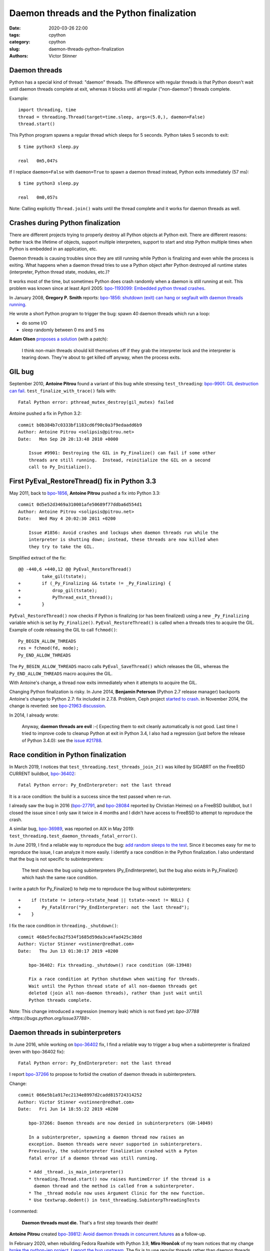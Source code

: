 ++++++++++++++++++++++++++++++++++++++++++
Daemon threads and the Python finalization
++++++++++++++++++++++++++++++++++++++++++

:date: 2020-03-26 22:00
:tags: cpython
:category: cpython
:slug: daemon-threads-python-finalization
:authors: Victor Stinner

Daemon threads
==============

Python has a special kind of thread: "daemon" threads. The difference with
regular threads is that Python doesn't wait until daemon threads complete at
exit, whereas it blocks until all regular ("non-daemon") threads complete.

Example::

    import threading, time
    thread = threading.Thread(target=time.sleep, args=(5.0,), daemon=False)
    thread.start()

This Python program spawns a regular thread which sleeps for 5 seconds. Python
takes 5 seconds to exit::

    $ time python3 sleep.py

    real   0m5,047s

If I replace ``daemon=False`` with ``daemon=True`` to spawn a daemon thread
instead, Python exits immediately (57 ms)::

    $ time python3 sleep.py

    real   0m0,057s

Note: Calling explicitly ``Thread.join()`` waits until the thread complete and
it works for daemon threads as well.


Crashes during Python finalization
==================================

There are different projects trying to properly destroy all Python objects at
Python exit. There are different reasons: better track the lifetime of objects,
support multiple interpreters, support to start and stop Python multiple times
when Python is embedded in an application, etc.

Daemon threads is causing troubles since they are still running while Python is
finalizing and even while the process is exiting. What happens when a daemon
thread tries to use a Python object after Python destroyed all runtime states
(interpreter, Python thread state, modules, etc.)?

It works most of the time, but sometimes Python does crash randomly when a
daemon is still running at exit. This problem was known since at least April
2005: `bpo-1193099: Embedded python thread crashes
<https://bugs.python.org/issue1193099>`_.

In January 2008, **Gregory P. Smith** reports:
`bpo-1856: shutdown (exit) can hang or segfault with daemon threads running
<https://bugs.python.org/issue1856#msg60014>`_.

He wrote a short Python program to trigger the bug: spawn 40 daemon threads
which run a loop:

* do some I/O
* sleep randomly between 0 ms and 5 ms

**Adam Olsen** `proposes a solution
<https://bugs.python.org/issue1856#msg60059>`_ (with a patch):

    I think non-main threads should kill themselves off if they grab the
    interpreter lock and the interpreter is tearing down. They're about to get
    killed off anyway, when the process exits.

GIL bug
=======

September 2010, **Antoine Pitrou** found a variant of this bug while stressing
``test_threading``: `bpo-9901: GIL destruction can fail
<https://bugs.python.org/issue9901>`_. ``test_finalize_with_trace()`` fails
with::

    Fatal Python error: pthread_mutex_destroy(gil_mutex) failed

Antoine pushed a fix in Python 3.2::

    commit b0b384b7c0333bf1183cd6f90c0a3f9edaadd6b9
    Author: Antoine Pitrou <solipsis@pitrou.net>
    Date:   Mon Sep 20 20:13:48 2010 +0000

        Issue #9901: Destroying the GIL in Py_Finalize() can fail if some other
        threads are still running.  Instead, reinitialize the GIL on a second
        call to Py_Initialize().

First PyEval_RestoreThread() fix in Python 3.3
==============================================

May 2011, back to `bpo-1856 <https://bugs.python.org/issue1856#msg60014>`__,
**Antoine Pitrou** pushed a fix into Python 3.3::

    commit 0d5e52d3469a310001afe50689f77ddba6d554d1
    Author: Antoine Pitrou <solipsis@pitrou.net>
    Date:   Wed May 4 20:02:30 2011 +0200

        Issue #1856: Avoid crashes and lockups when daemon threads run while the
        interpreter is shutting down; instead, these threads are now killed when
        they try to take the GIL.

Simplified extract of the fix::

    @@ -440,6 +440,12 @@ PyEval_RestoreThread()
             take_gil(tstate);
    +        if (_Py_Finalizing && tstate != _Py_Finalizing) {
    +            drop_gil(tstate);
    +            PyThread_exit_thread();
    +        }

``PyEval_RestoreThread()`` now checks if Python is finalizing (or has been
finalized) using a new ``_Py_Finalizing`` variable which is set by
``Py_Finalize()``. ``PyEval_RestoreThread()`` is called when a threads tries
to acquire the GIL. Example of code releasing the GIL to call ``fchmod()``::

        Py_BEGIN_ALLOW_THREADS
        res = fchmod(fd, mode);
        Py_END_ALLOW_THREADS

The ``Py_BEGIN_ALLOW_THREADS`` macro calls ``PyEval_SaveThread()`` which
releases the GIL, whereas the ``Py_END_ALLOW_THREADS`` macro acquires the GIL.

With Antoine's change, a thread now exits immediately when it attempts to
acquire the GIL.

Changing Python finalization is risky. In June 2014, **Benjamin Peterson**
(Python 2.7 release manager) backports Antoine's change to Python 2.7: fix
included in 2.7.8. Problem, Ceph project `started to crash
<https://tracker.ceph.com/issues/8797>`_. in November 2014, the change is
reverted: see `bpo-21963 discussion <https://bugs.python.org/issue21963>`_.

In 2014, I already wrote:

    Anyway, **daemon threads are evil** :-( Expecting them to exit cleanly
    automatically is not good. Last time I tried to improve code to cleanup
    Python at exit in Python 3.4, I also had a regression (just before the
    release of Python 3.4.0): see the `issue #21788
    <https://bugs.python.org/issue21788>`_.


Race condition in Python finalization
=====================================

In March 2019, I notices that ``test_threading.test_threads_join_2()`` was
killed by SIGABRT on the FreeBSD CURRENT buildbot, `bpo-36402
<https://bugs.python.org/issue36402>`_::

    Fatal Python error: Py_EndInterpreter: not the last thread

It is a race condition: the build is a success since the test passed when
re-run.

I already saw the bug in 2016 (`bpo-27791
<https://bugs.python.org/issue27791>`_, and `bpo-28084
<https://bugs.python.org/issue28084>`_ reported by Christian Heimes) on a
FreeBSD buildbot, but I closed the issue since I only saw it twice in 4 months
and I didn't have access to FreeBSD to attempt to reproduce the crash.

A similar bug, `bpo-36989 <https://bugs.python.org/issue36989>`_, was reported
on AIX in May 2019: ``test_threading.test_daemon_threads_fatal_error()``.

In June 2019, I find a reliable way to reproduce the bug: `add random sleeps
to the test <https://github.com/python/cpython/pull/13889/files>`_. Since it
becomes easy for me to reproduce the issue, I can analyze it more easily. I
identify a race condition in the Python finalization. I also understand that
the bug is not specific to subinterpreters:

    The test shows the bug using subinterpreters (Py_EndInterpreter), but the
    bug also exists in Py_Finalize() which hash the same race condition.

I write a patch for Py_Finalize() to help me to reproduce the bug without
subinterpreters::

    +    if (tstate != interp->tstate_head || tstate->next != NULL) {
    +        Py_FatalError("Py_EndInterpreter: not the last thread");
    +    }

I fix the race condition in ``threading._shutdown()``::

    commit 468e5fec8a2f534f1685d59da3ca4fad425c38dd
    Author: Victor Stinner <vstinner@redhat.com>
    Date:   Thu Jun 13 01:30:17 2019 +0200

        bpo-36402: Fix threading._shutdown() race condition (GH-13948)

        Fix a race condition at Python shutdown when waiting for threads.
        Wait until the Python thread state of all non-daemon threads get
        deleted (join all non-daemon threads), rather than just wait until
        Python threads complete.

Note: This change introduced a regression (memory leak) which is not fixed yet:
`bpo-37788 <https://bugs.python.org/issue37788>`.


Daemon threads in subinterpreters
=================================

In June 2016, while working on `bpo-36402
<https://bugs.python.org/issue36402>`_ fix, I find a reliable way to trigger a
bug when a subinterpreter is finalized (even with bpo-36402 fix)::

    Fatal Python error: Py_EndInterpreter: not the last thread

I report `bpo-37266 <https://bugs.python.org/issue37266>`_ to propose to forbid
the creation of daemon threads in subinterpreters.

Change::

    commit 066e5b1a917ec2134e8997d2cadd815724314252
    Author: Victor Stinner <vstinner@redhat.com>
    Date:   Fri Jun 14 18:55:22 2019 +0200

        bpo-37266: Daemon threads are now denied in subinterpreters (GH-14049)

        In a subinterpreter, spawning a daemon thread now raises an
        exception. Daemon threads were never supported in subinterpreters.
        Previously, the subinterpreter finalization crashed with a Pyton
        fatal error if a daemon thread was still running.

        * Add _thread._is_main_interpreter()
        * threading.Thread.start() now raises RuntimeError if the thread is a
          daemon thread and the method is called from a subinterpreter.
        * The _thread module now uses Argument Clinic for the new function.
        * Use textwrap.dedent() in test_threading.SubinterpThreadingTests

I commented:

    **Daemon threads must die.** That's a first step towards their death!

**Antoine Pitrou** created `bpo-39812: Avoid daemon threads in
concurrent.futures <https://bugs.python.org/issue39812>`_ as a follow-up.

In February 2020, when rebuilding Fedora Rawhide with Python 3.9, **Miro
Hrončok** of my team notices that my change `broke the python-jep project
<https://bugzilla.redhat.com/show_bug.cgi?id=1792062>`_. I `report the bug
upstream <https://github.com/ninia/jep/issues/229>`_. The fix is to use regular
threads rather than daemon threads (`commit
<https://github.com/ninia/jep/commit/a31d461c6cacc96de68d68320eaa83e19a45d0cc>`__).


Daemon threads strike back
==========================

In March 2019, **Remy Noel** reports that a multithreaded Python application
using 20 daemon threads hangs randomly at exit with Python 3.5:

    The bug happens about once every two weeks on a script that is fired more
    than 10K times a day.

**Eric Snow** investigates.

XXX


Second fix
==========

Python 3.8::

    commit f781d202a2382731b43bade845a58d28a02e9ea1
    Author: Joannah Nanjekye <33177550+nanjekyejoannah@users.noreply.github.com>
    Date:   Mon Apr 29 04:38:45 2019 -0400

        bpo-36475: Finalize PyEval_AcquireLock() and PyEval_AcquireThread() properly (GH-12667)

        PyEval_AcquireLock() and PyEval_AcquireThread() now
        terminate the current thread if called while the interpreter is
        finalizing, making them consistent with PyEval_RestoreThread(),
        Py_END_ALLOW_THREADS, and PyGILState_Ensure().


Since Python doesn't wait until daemon threads complete at exit, daemon threads
are still running while Python is being "finalized" and are still running while
the process exits. The Python finalization destroys the interpreter, Python
thread states, Python modules, etc.

What happens when a daemon thread tries to access the Python runtime after this
runtime is destroyed?

In the past, Python sometimes crashed in this case.




XXX disallow spawning daemon threads in subinterpreters.

        if self.daemon and not _is_main_interpreter():
            raise RuntimeError("daemon thread are not supported "
                               "in subinterpreters")
